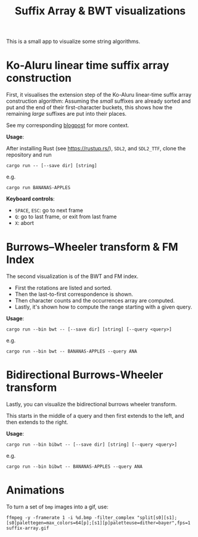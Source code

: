 #+title: Suffix Array & BWT visualizations

This is a small app to visualize some string algorithms.

* Ko-Aluru linear time suffix array construction

First, it visualises the extension step of the Ko-Aluru
linear-time suffix array construction algorithm:
Assuming the /small/ suffixes are already sorted and put and the end of their
first-character buckets, this shows how the remaining /large/ suffixes are put
into their places.

See my corresponding [[https://research.curiouscoding.nl/notes/suffix-array-construction/][blogpost]] for more context.

*Usage*:

After installing Rust (see [[https://rustup.rs/]]), ~SDL2~, and ~SDL2_TTF~, clone
the repository and run
#+begin_src
cargo run -- [--save dir] [string]
#+end_src
e.g.
#+begin_src
cargo run BANANAS-APPLES
#+end_src

*Keyboard controls*:
- =SPACE=, =ESC=: go to next frame
- =Q=: go to last frame, or exit from last frame
- =X=: abort

[[file:./img/suffix-array.gif]]

* Burrows–Wheeler transform & FM Index

The second visualization is of the BWT and FM index.
- First the rotations are listed and sorted.
- Then the last-to-first correspondence is shown.
- Then character counts and the occurrences array are computed.
- Lastly, it's shown how to compute the range starting with a given query.

*Usage*:

#+begin_src
cargo run --bin bwt -- [--save dir] [string] [--query <query>]
#+end_src
e.g.
#+begin_src
cargo run --bin bwt -- BANANAS-APPLES --query ANA
#+end_src

[[file:./img/bwt.gif]]

* Bidirectional Burrows-Wheeler transform

Lastly, you can visualize the bidirectional burrows wheeler transform.

This starts in the middle of a query and then first extends to the left, and
then extends to the right.

*Usage*:

#+begin_src
cargo run --bin bibwt -- [--save dir] [string] [--query <query>]
#+end_src
e.g.
#+begin_src
cargo run --bin bibwt -- BANANAS-APPLES --query ANA
#+end_src

[[file:./img/bwt.gif]]



* Animations

To turn a set of ~bmp~ images into a gif, use:
#+begin_src
ffmpeg -y -framerate 1 -i %d.bmp -filter_complex "split[s0][s1];[s0]palettegen=max_colors=64[p];[s1][p]paletteuse=dither=bayer",fps=1 suffix-array.gif
#+end_src

